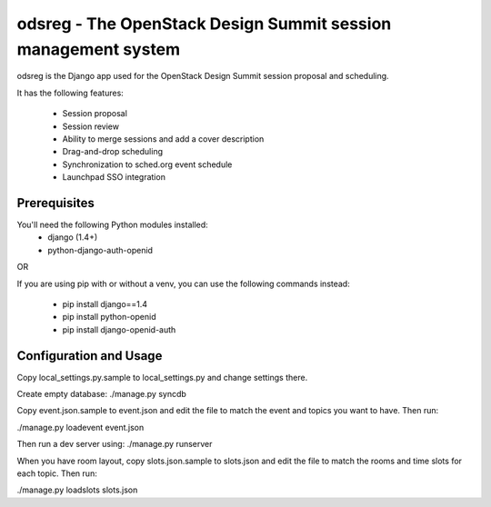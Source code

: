 odsreg - The OpenStack Design Summit session management system
==============================================================

odsreg is the Django app used for the OpenStack Design Summit
session proposal and scheduling.

It has the following features:

 * Session proposal
 * Session review
 * Ability to merge sessions and add a cover description
 * Drag-and-drop scheduling
 * Synchronization to sched.org event schedule
 * Launchpad SSO integration


Prerequisites
-------------

You'll need the following Python modules installed:
 - django (1.4+)
 - python-django-auth-openid

OR

If you are using pip with or without a venv,
you can use the following commands instead:
 - pip install django==1.4
 - pip install python-openid
 - pip install django-openid-auth


Configuration and Usage
-----------------------

Copy local_settings.py.sample to local_settings.py and change
settings there.

Create empty database:
./manage.py syncdb

Copy event.json.sample to event.json and edit the file to match
the event and topics you want to have. Then run:

./manage.py loadevent event.json

Then run a dev server using:
./manage.py runserver

When you have room layout, copy slots.json.sample to slots.json and edit
the file to match the rooms and time slots for each topic. Then run:

./manage.py loadslots slots.json
